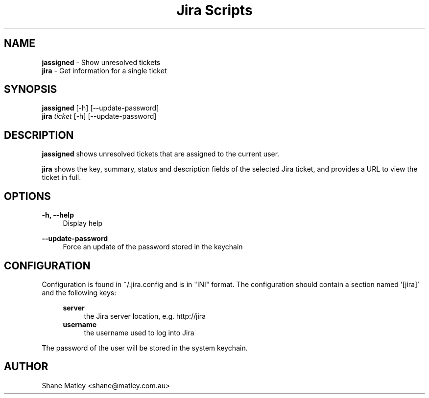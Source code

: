 .\"Manpage for jassigned
.TH "Jira Scripts" 1 "Oct 2016" "1.0" "Manual page for Jira Scripts"
.SH NAME
.B jassigned
\- Show unresolved tickets
.br
.B jira
\- Get information for a single ticket
.SH SYNOPSIS
.B jassigned
[-h] [--update-password]
.br
.B jira
.I ticket
[-h] [--update-password]
.SH DESCRIPTION
.PP
.B jassigned
shows unresolved tickets that are assigned to the current user.
.PP
.B jira
shows the key, summary, status and description fields of the selected
Jira ticket, and provides a URL to view the ticket in full.
.SH OPTIONS
.PP
.B \-h, \-\-help
.RS 4
Display help
.RE
.PP
.B \-\-update\-password
.RS 4
Force an update of the password stored in the keychain
.RE
.SH CONFIGURATION
.PP
Configuration is found in ~/.jira.config and is in "INI" format. The
configuration should contain a section named '[jira]' and the following keys:
.PP
.RS 4
.B server
.RS 4
the Jira server location, e.g. http://jira
.RE
.RE
.br
.RS 4
.B username
.RS 4
the username used to log into Jira
.RE
.RE
.PP
The password of the user will be stored in the system keychain.
.SH AUTHOR
Shane Matley <shane@matley.com.au>
